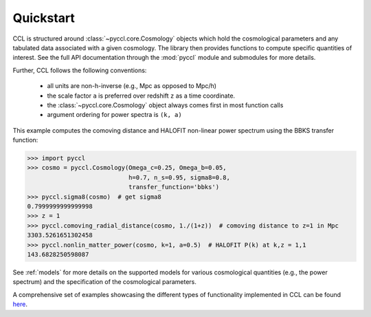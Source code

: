 .. _quickstart:

**********
Quickstart
**********

CCL is structured around :class:`~pyccl.core.Cosmology` objects which hold the cosmological
parameters and any tabulated data associated with a given cosmology. The
library then provides functions to compute specific quantities of interest.
See the full API documentation through the :mod:`pyccl` module and submodules for more details.

Further, CCL follows the following conventions:

  - all units are non-h-inverse (e.g., Mpc as opposed to Mpc/h)
  - the scale factor ``a`` is preferred over redshift ``z`` as a time coordinate.
  - the :class:`~pyccl.core.Cosmology` object always comes first in
    most function calls
  - argument ordering for power spectra is ``(k, a)``

This example computes the comoving distance and HALOFIT non-linear
power spectrum using the BBKS transfer function:

.. code-block:: python

   >>> import pyccl
   >>> cosmo = pyccl.Cosmology(Omega_c=0.25, Omega_b=0.05,
                               h=0.7, n_s=0.95, sigma8=0.8,
                               transfer_function='bbks')
   >>> pyccl.sigma8(cosmo)  # get sigma8
   0.7999999999999998
   >>> z = 1
   >>> pyccl.comoving_radial_distance(cosmo, 1./(1+z))  # comoving distance to z=1 in Mpc
   3303.5261651302458
   >>> pyccl.nonlin_matter_power(cosmo, k=1, a=0.5)  # HALOFIT P(k) at k,z = 1,1
   143.6828250598087

See :ref:`models` for more details on the supported models for various cosmological
quantities (e.g., the power spectrum) and the specification of the cosmological parameters.

A comprehensive set of examples showcasing the different types of functionality
implemented in CCL can be found `here <https://github.com/LSSTDESC/CCLX>`_.
